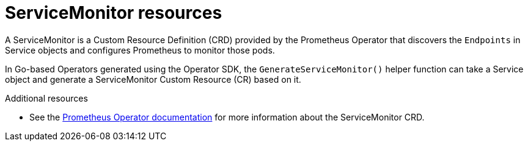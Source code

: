 // Module included in the following assemblies:
//
// * operators/operator_sdk/osdk-monitoring-prometheus.adoc

[id="osdk-monitoring-prometheus-servicemonitor_{context}"]
= ServiceMonitor resources

A ServiceMonitor is a Custom Resource Definition (CRD) provided by the
Prometheus Operator that discovers the `Endpoints` in Service objects and
configures Prometheus to monitor those pods.

In Go-based Operators generated using the Operator SDK, the
`GenerateServiceMonitor()` helper function can take a Service object and
generate a ServiceMonitor Custom Resource (CR) based on it.

.Additional resources

* See the
link:https://github.com/coreos/prometheus-operator/blob/7a25bf6b6bb2347dacb235659b73bc210117acc7/Documentation/design.md#servicemonitor[Prometheus Operator documentation]
for more information about the ServiceMonitor CRD.

